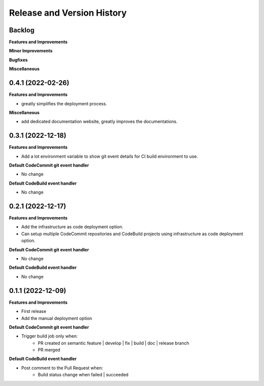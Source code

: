 .. _release_history:

Release and Version History
==============================================================================


Backlog
~~~~~~~~~~~~~~~~~~~~~~~~~~~~~~~~~~~~~~~~~~~~~~~~~~~~~~~~~~~~~~~~~~~~~~~~~~~~~~
**Features and Improvements**

**Minor Improvements**

**Bugfixes**

**Miscellaneous**


0.4.1 (2022-02-26)
~~~~~~~~~~~~~~~~~~~~~~~~~~~~~~~~~~~~~~~~~~~~~~~~~~~~~~~~~~~~~~~~~~~~~~~~~~~~~~
**Features and Improvements**

- greatly simplifies the deployment process.

**Miscellaneous**

- add dedicated documentation website, greatly improves the documentations.


0.3.1 (2022-12-18)
~~~~~~~~~~~~~~~~~~~~~~~~~~~~~~~~~~~~~~~~~~~~~~~~~~~~~~~~~~~~~~~~~~~~~~~~~~~~~~
**Features and Improvements**

- Add a lot environment variable to show git event details for CI build environment to use.

**Default CodeCommit git event handler**

- No change

**Default CodeBuild event handler**

- No change


0.2.1 (2022-12-17)
~~~~~~~~~~~~~~~~~~~~~~~~~~~~~~~~~~~~~~~~~~~~~~~~~~~~~~~~~~~~~~~~~~~~~~~~~~~~~~
**Features and Improvements**

- Add the infrastructure as code deployment option.
- Can setup multiple CodeCommit repositories and CodeBuild projects using infrastructure as code deployment option.

**Default CodeCommit git event handler**

- No change

**Default CodeBuild event handler**

- No change


0.1.1 (2022-12-09)
~~~~~~~~~~~~~~~~~~~~~~~~~~~~~~~~~~~~~~~~~~~~~~~~~~~~~~~~~~~~~~~~~~~~~~~~~~~~~~
**Features and Improvements**

- First release
- Add the manual deployment option

**Default CodeCommit git event handler**

- Trigger build job only when:
    - PR created on semantic feature | develop | fix | build | doc | release branch
    - PR merged

**Default CodeBuild event handler**

- Post comment to the Pull Request when:
    - Build status change when failed | succeeded

